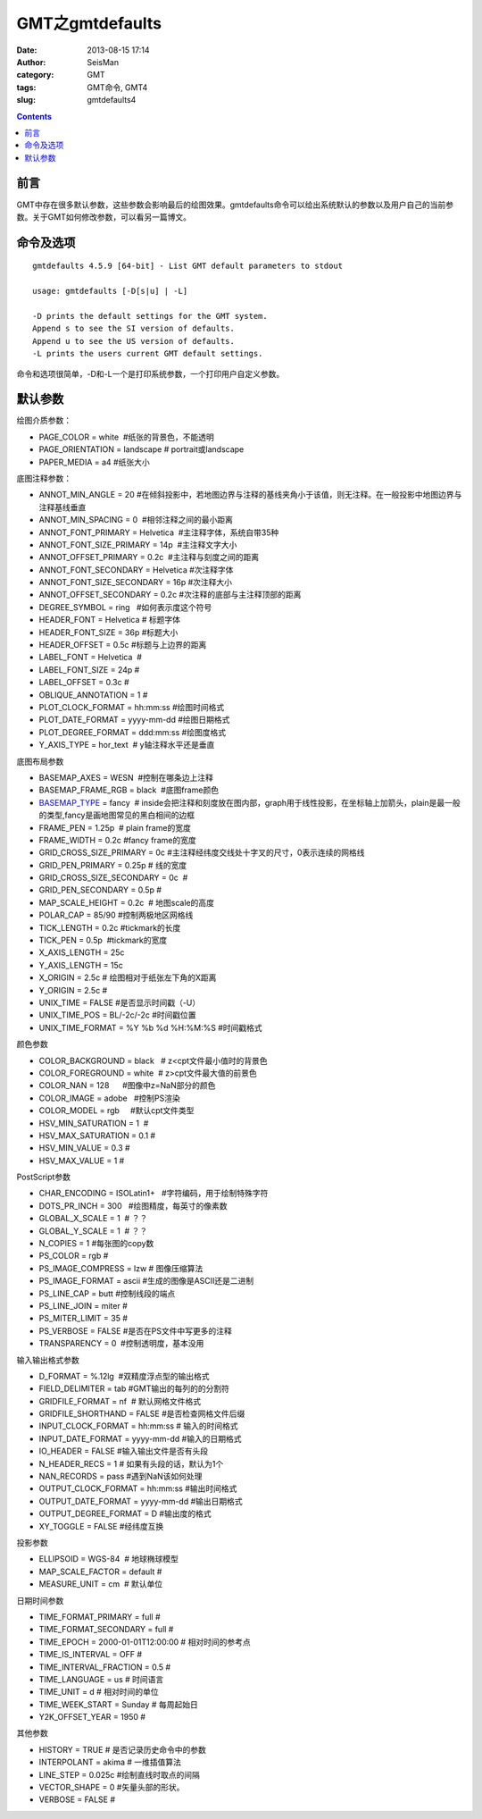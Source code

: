 GMT之gmtdefaults
################

:date: 2013-08-15 17:14
:author: SeisMan
:category: GMT
:tags: GMT命令, GMT4
:slug: gmtdefaults4

.. contents::

前言
====

GMT中存在很多默认参数，这些参数会影响最后的绘图效果。gmtdefaults命令可以给出系统默认的参数以及用户自己的当前参数。关于GMT如何修改参数，可以看另一篇博文。

命令及选项
==========

:: 

 gmtdefaults 4.5.9 [64-bit] - List GMT default parameters to stdout

 usage: gmtdefaults [-D[s|u] | -L]

 -D prints the default settings for the GMT system.
 Append s to see the SI version of defaults.
 Append u to see the US version of defaults.
 -L prints the users current GMT default settings.

命令和选项很简单，-D和-L一个是打印系统参数，一个打印用户自定义参数。

默认参数
========

绘图介质参数：

-  PAGE\_COLOR = white  #纸张的背景色，不能透明
-  PAGE\_ORIENTATION = landscape # portrait或landscape
-  PAPER\_MEDIA = a4 #纸张大小

底图注释参数：

-  ANNOT\_MIN\_ANGLE = 20 #在倾斜投影中，若地图边界与注释的基线夹角小于该值，则无注释。在一般投影中地图边界与注释基线垂直
-  ANNOT\_MIN\_SPACING = 0  #相邻注释之间的最小距离
-  ANNOT\_FONT\_PRIMARY = Helvetica  #主注释字体，系统自带35种
-  ANNOT\_FONT\_SIZE\_PRIMARY = 14p  #主注释文字大小
-  ANNOT\_OFFSET\_PRIMARY = 0.2c  #主注释与刻度之间的距离
-  ANNOT\_FONT\_SECONDARY = Helvetica #次注释字体
-  ANNOT\_FONT\_SIZE\_SECONDARY = 16p #次注释大小
-  ANNOT\_OFFSET\_SECONDARY = 0.2c #次注释的底部与主注释顶部的距离
-  DEGREE\_SYMBOL = ring   #如何表示度这个符号
-  HEADER\_FONT = Helvetica # 标题字体
-  HEADER\_FONT\_SIZE = 36p #标题大小
-  HEADER\_OFFSET = 0.5c #标题与上边界的距离
-  LABEL\_FONT = Helvetica  #
-  LABEL\_FONT\_SIZE = 24p #
-  LABEL\_OFFSET = 0.3c #
-  OBLIQUE\_ANNOTATION = 1 #
-  PLOT\_CLOCK\_FORMAT = hh:mm:ss #绘图时间格式
-  PLOT\_DATE\_FORMAT = yyyy-mm-dd #绘图日期格式
-  PLOT\_DEGREE\_FORMAT = ddd:mm:ss #绘图度格式
-  Y\_AXIS\_TYPE = hor\_text  # y轴注释水平还是垂直

底图布局参数

-  BASEMAP\_AXES = WESN  #控制在哪条边上注释
-  BASEMAP\_FRAME\_RGB = black  #底图frame颜色
-  `BASEMAP\_TYPE <{filename}/GMT/2013-08-25_gmt-basemap-type.rst>`_ = fancy  # inside会把注释和刻度放在图内部，graph用于线性投影，在坐标轴上加箭头，plain是最一般的类型,fancy是画地图常见的黑白相间的边框
-  FRAME\_PEN = 1.25p  # plain frame的宽度
-  FRAME\_WIDTH = 0.2c #fancy frame的宽度
-  GRID\_CROSS\_SIZE\_PRIMARY = 0c #主注释经纬度交线处十字叉的尺寸，0表示连续的网格线
-  GRID\_PEN\_PRIMARY = 0.25p # 线的宽度
-  GRID\_CROSS\_SIZE\_SECONDARY = 0c  #
-  GRID\_PEN\_SECONDARY = 0.5p #
-  MAP\_SCALE\_HEIGHT = 0.2c  # 地图scale的高度
-  POLAR\_CAP = 85/90 #控制两极地区网格线
-  TICK\_LENGTH = 0.2c #tickmark的长度
-  TICK\_PEN = 0.5p  #tickmark的宽度
-  X\_AXIS\_LENGTH = 25c
-  Y\_AXIS\_LENGTH = 15c
-  X\_ORIGIN = 2.5c # 绘图相对于纸张左下角的X距离
-  Y\_ORIGIN = 2.5c #
-  UNIX\_TIME = FALSE #是否显示时间戳（-U）
-  UNIX\_TIME\_POS = BL/-2c/-2c #时间戳位置
-  UNIX\_TIME\_FORMAT = %Y %b %d %H:%M:%S #时间戳格式

颜色参数

-  COLOR\_BACKGROUND = black   # z<cpt文件最小值时的背景色
-  COLOR\_FOREGROUND = white  # z>cpt文件最大值的前景色
-  COLOR\_NAN = 128      #图像中z=NaN部分的颜色
-  COLOR\_IMAGE = adobe   #控制PS渲染
-  COLOR\_MODEL = rgb     #默认cpt文件类型
-  HSV\_MIN\_SATURATION = 1  #
-  HSV\_MAX\_SATURATION = 0.1 #
-  HSV\_MIN\_VALUE = 0.3 #
-  HSV\_MAX\_VALUE = 1 #

PostScript参数

-  CHAR\_ENCODING = ISOLatin1+   #字符编码，用于绘制特殊字符
-  DOTS\_PR\_INCH = 300   #绘图精度，每英寸的像素数
-  GLOBAL\_X\_SCALE = 1  # ？？
-  GLOBAL\_Y\_SCALE = 1  # ？？
-  N\_COPIES = 1 #每张图的copy数
-  PS\_COLOR = rgb #
-  PS\_IMAGE\_COMPRESS = lzw # 图像压缩算法
-  PS\_IMAGE\_FORMAT = ascii #生成的图像是ASCII还是二进制
-  PS\_LINE\_CAP = butt #控制线段的端点
-  PS\_LINE\_JOIN = miter #
-  PS\_MITER\_LIMIT = 35 #
-  PS\_VERBOSE = FALSE #是否在PS文件中写更多的注释
-  TRANSPARENCY = 0  #控制透明度，基本没用

输入输出格式参数

-  D\_FORMAT = %.12lg  #双精度浮点型的输出格式
-  FIELD\_DELIMITER = tab #GMT输出的每列的的分割符
-  GRIDFILE\_FORMAT = nf  # 默认网格文件格式
-  GRIDFILE\_SHORTHAND = FALSE #是否检查网格文件后缀
-  INPUT\_CLOCK\_FORMAT = hh:mm:ss # 输入的时间格式
-  INPUT\_DATE\_FORMAT = yyyy-mm-dd #输入的日期格式
-  IO\_HEADER = FALSE #输入输出文件是否有头段
-  N\_HEADER\_RECS = 1 # 如果有头段的话，默认为1个
-  NAN\_RECORDS = pass #遇到NaN该如何处理
-  OUTPUT\_CLOCK\_FORMAT = hh:mm:ss #输出时间格式
-  OUTPUT\_DATE\_FORMAT = yyyy-mm-dd #输出日期格式
-  OUTPUT\_DEGREE\_FORMAT = D #输出度的格式
-  XY\_TOGGLE = FALSE #经纬度互换

投影参数

-  ELLIPSOID = WGS-84  # 地球椭球模型
-  MAP\_SCALE\_FACTOR = default #
-  MEASURE\_UNIT = cm  # 默认单位

日期时间参数

-  TIME\_FORMAT\_PRIMARY = full #
-  TIME\_FORMAT\_SECONDARY = full #
-  TIME\_EPOCH = 2000-01-01T12:00:00 # 相对时间的参考点
-  TIME\_IS\_INTERVAL = OFF #
-  TIME\_INTERVAL\_FRACTION = 0.5 #
-  TIME\_LANGUAGE = us # 时间语言
-  TIME\_UNIT = d # 相对时间的单位
-  TIME\_WEEK\_START = Sunday # 每周起始日
-  Y2K\_OFFSET\_YEAR = 1950 #

其他参数

-  HISTORY = TRUE # 是否记录历史命令中的参数
-  INTERPOLANT = akima # 一维插值算法
-  LINE\_STEP = 0.025c #绘制直线时取点的间隔
-  VECTOR\_SHAPE = 0 #矢量头部的形状。
-  VERBOSE = FALSE #

